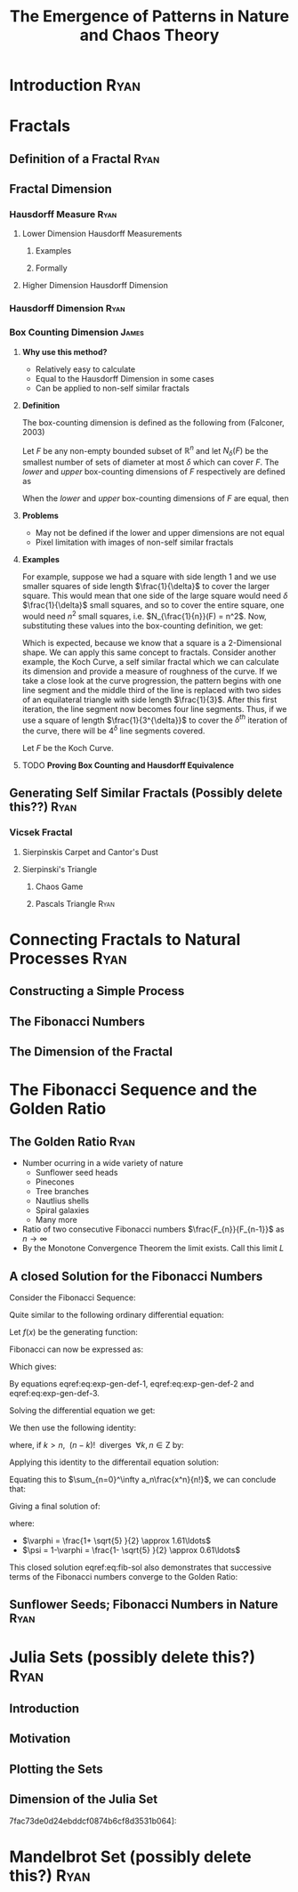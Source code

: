 #+TITLE: The Emergence of Patterns in Nature and Chaos Theory
:HTML:
# #+HTML_HEAD_EXTRA: <link rel="stylesheet" type="text/css" href="./resources/style.css">
# #+INFOJS_OPT: view:info toc:3
:END:
:CLOCK:
#+PROPERTY: Effort_ALL 0 0:10 0:30 1:00 2:00 3:00 4:00 5:00 6:00 7:00
#+COLUMNS: %40ITEM(Task) %17Effort(Estimated Effort){:} %CLOCKSUM
:END:
:REVEAL:
#+REVEAL_THEME: simple
#+REVEAL: :frag (appear)
:END:

* Introduction                                                                  :Ryan:
  :PROPERTIES:
  :CUSTOM_ID: introduction-ryan
  :END:
* Fractals
  :PROPERTIES:
  :CUSTOM_ID: fractals
  :END:
** Definition of a Fractal                                                     :Ryan:
   :PROPERTIES:
   :CUSTOM_ID: definition-of-a-fractal-ryan
   :END:

** Fractal Dimension
   :PROPERTIES:
   :CUSTOM_ID: fractal-dimension
   :END:

*** Hausdorff Measure :Ryan:
    :PROPERTIES:
    :CUSTOM_ID: hausdorff-measure-ryan
    :END:

**** Lower Dimension Hausdorff Measurements
     :PROPERTIES:
     :CUSTOM_ID: lower-dimension-hausdorff-measurements
     :END:

***** Examples
      :PROPERTIES:
      :CUSTOM_ID: examples
      :END:

***** Formally
      :PROPERTIES:
      :CUSTOM_ID: formally
      :END:

**** Higher Dimension Hausdorff Dimension
     :PROPERTIES:
     :CUSTOM_ID: higher-dimension-hausdorff-dimension
     :END:

*** Hausdorff Dimension :Ryan:
    :PROPERTIES:
    :CUSTOM_ID: hausdorff-dimension-ryan
    :END:

*** Box Counting Dimension                                                    :James:
:PROPERTIES:
:CUSTOM_ID: box-count-dim
:END:
**** *Why use this method?*
- Relatively easy to calculate
- Equal to the Hausdorff Dimension in some cases
- Can be applied to non-self similar fractals

**** *Definition*
The box-counting dimension is defined as the following from (Falconer, 2003)

Let $F$ be any non-empty bounded subset of $\mathbb{R}^n$ and let $N_\delta(F)$ be the smallest
number of sets of diameter at most $\delta$ which can cover $F$. The /lower/ and /upper/
box-counting dimensions of $F$ respectively are defined as

\begin{equation*}
    \underline{\text{dim}}_BF = \underline{\lim}_{\delta \to 0} \frac{\ln N_\delta(F)}{-\ln \delta}
\end{equation*}
\begin{equation*}
\overline{\text{dim}}_BF = \overline{\lim}_{\delta \to 0} \frac{\ln N_\delta(F)}{-\ln \delta}
\end{equation*}

When the /lower/ and /upper/ box-counting dimensions of $F$ are equal, then

\begin{equation*}
\text{dim}_BF = \lim_{\delta \to 0} \frac{\ln N_\delta(F)}{-\ln \delta}
\end{equation*}

**** *Problems*
- May not be defined if the lower and upper dimensions are not equal
- Pixel limitation with images of non-self similar fractals

**** *Examples*
For example, suppose we had a square with side length 1 and we use smaller squares of side
length $\frac{1}{\delta}$ to cover the larger square. This would mean that one side of the
large square would need $\delta$ $\frac{1}{\delta}$ small squares, and so to cover
the entire square, one would need $n^2$ small squares, i.e. $N_{\frac{1}{n}}(F) = n^2$. Now,
substituting these values into the box-counting definition, we get:

\begin{align*}
\text{dim}_BF &= \lim_{\frac{1}{\delta} \to 0} \frac{\ln(\delta^2)}{-\ln(\frac{1}{\delta})}\\
&= \lim_{\frac{1}{\delta} \to 0} \frac{\ln(\delta^2)}{\ln(\delta)}\\
&= \lim_{\frac{1}{\delta} \to 0} 2\frac{\ln(\delta)}{\ln(\delta)}\\
&= 2
\end{align*}

Which is expected, because we know that a square is a 2-Dimensional shape. We
can apply this same concept to fractals. Consider another example, the Koch
Curve, a self similar fractal which we can calculate its dimension and provide a
measure of roughness of the curve. If we take a close look at the curve progression, the pattern begins with one line segment and the middle third
of the line is replaced with two sides of an equilateral triangle with side length
$\frac{1}{3}$. After this first iteration, the line segment now becomes four line
segments. Thus, if we use a square of length $\frac{1}{3^{\delta}}$ to cover the $\delta^{th}$
iteration of the curve, there will be $4^{\delta}$ line segments covered.

Let $F$ be the Koch Curve.
\begin{align*}
\text{dim}_BF &= \lim_{\frac{1}{3^{\delta}} \to 0} \frac{\ln(4^{\delta})}{-\ln(\frac{1}{3^{\delta}})}\\
&= \lim_{\frac{1}{3^{\delta}} \to 0} \frac{\ln(4^{\delta})}{\ln(3^{\delta})}\\
&= \lim_{\frac{1}{3^{\delta}} \to 0} \frac{\ln(4)}{\ln(3)}\\
&= \frac{\ln(4)}{\ln(3)}
\end{align*}

**** TODO *Proving Box Counting and Hausdorff Equivalence*

** Generating Self Similar Fractals (Possibly delete this??)                   :Ryan:
   :PROPERTIES:
   :CUSTOM_ID: generating-self-similar-fractals-ryan
   :END:

*** Vicsek Fractal
    :PROPERTIES:
    :CUSTOM_ID: vicsek-fractal
    :END:

**** Sierpinskis Carpet and Cantor's Dust
     :PROPERTIES:
     :CUSTOM_ID: sierpinskis-carpet-and-cantors-dust
     :END:

**** Sierpinski's Triangle
     :PROPERTIES:
     :CUSTOM_ID: sierpinskis-triangle
     :END:

***** Chaos Game
      :PROPERTIES:
      :CUSTOM_ID: chaos-game
      :END:

***** Pascals Triangle :Ryan:
      :PROPERTIES:
      :CUSTOM_ID: pascals-triangle-ryan
      :END:

* Connecting Fractals to Natural Processes                                      :Ryan:
  :PROPERTIES:
  :CUSTOM_ID: connecting-fractals-to-natural-processes-ryan
  :END:

** Constructing a Simple Process
   :PROPERTIES:
   :CUSTOM_ID: constructing-a-simple-process
   :END:

** The Fibonacci Numbers
   :PROPERTIES:
   :CUSTOM_ID: the-fibonacci-numbers
   :END:

** The Dimension of the Fractal
   :PROPERTIES:
   :CUSTOM_ID: the-dimension-of-the-fractal
   :END:

* The Fibonacci Sequence and the Golden Ratio
  :PROPERTIES:
  :CUSTOM_ID: the-fibonacci-sequence-and-the-golden-ratio
  :END:
** The Golden Ratio                                                            :Ryan:
   :PROPERTIES:
   :CUSTOM_ID: the-golden-ratio-ryan
   :END:
- Number ocurring in a wide variety of nature
  - Sunflower seed heads
  - Pinecones
  - Tree branches
  - Nautlius shells
  - Spiral galaxies
  - Many more
- Ratio of two consecutive Fibonacci numbers $\frac{F_{n}}{F_{n-1}}$ as $n \to \infty$
- By the Monotone Convergence Theorem the limit exists. Call this limit $L$

\begin{equation*}
    \lim_{n\to \infty}G_n = \lim_{n\to \infty}G_{n-1} = L
\end{equation*}

\begin{align*}
\lim_{n\to \infty}G_n &= \lim_{n \to \infty} \frac{F_{n} +  F_{n+  1} }{F_{n+  1} } \\
&= 1 +  \lim_{n \to \infty} \frac{F_{n- 1} }{F_n} \\
&=  1 +  \lim_{n \to \infty}\frac{1}{G_{n-1}} \\
 \implies L &= 1 + \frac{1}{L}\\
 L^2 &= L + 1\\
 0 &= L^2 - L - 1\\
  \implies  L &= \frac{\sqrt{5} + 1  }{2} = \varphi
\end{align*}
** A closed Solution for the Fibonacci Numbers
    :PROPERTIES:
    :CUSTOM_ID: solving-the-sequence
    :END:

Consider the Fibonacci Sequence:

\begin{align}
    a_{n}&= a_{n - 1} + a_{n - 2} \nonumber \\
\iff a_{n+  2} &= a_{n+  1} +  a_n \label{eq:fib-def-shift}
\end{align}

Quite similar to the following ordinary differential equation:

\begin{align*}
f''\left( x \right)- f'\left( x \right)- f\left( x \right)=  0
\end{align*}

Let $f(x)$ be the generating function:

\begin{align}
    f\left( x \right) &=  \sum^{\infty}_{n= 0}  a_{n} \cdot  \frac{x^n}{n!}   \label{eq:exp-gen-def-1} \\
 \implies   f'\left( x \right) &=  \sum^{\infty}_{n= 0} a_{n+1} \cdot  \frac{x^n}{n!}  \label{eq:exp-gen-def-2} \\
\implies    f''\left( x \right) &=  \sum^{\infty}_{n= 0} a_{n+2} \cdot  \frac{x^n}{n!}   \label{eq:exp-gen-def-3}
\end{align}

Fibonacci can now be expressed as:

\begin{align*}
\sum^{\infty}_{n= 0}  \frac{x^n}{n!} a_{n+  2} = \sum^{\infty}_{n= 0}  \frac{x^n}{n!} a_{n+  1}  + \sum^{\infty}_{n= 0}  \frac{x^n}{n!} a_{n}  \\
\end{align*}

Which gives:

\begin{align*}
    f''\left( x \right)- f'\left( x \right)- f\left( x \right)=  0
\end{align*}

By equations eqref:eq:exp-gen-def-1, eqref:eq:exp-gen-def-2 and eqref:eq:exp-gen-def-3.

Solving the differential equation we get:

\begin{align}
f\left( x \right)= c_1 \cdot  \mathrm{exp}\left[ \left( \frac{1- \sqrt{5} }{2} \right)x \right] +  c_2 \cdot  \mathrm{exp}\left[ \left( \frac{1 +  \sqrt{5} }{2} \right)x \right]
\end{align}

We then use the following identity:

\begin{align}
    x^ke^{ax} = \sum_{n=0}^\infty \frac{(ax)^n}{(n-k)!} \quad \forall k \in \mathrm{Z}^+\cup \{0\}\\
\end{align}

where, if $k > n,~~(n-k)!~~ \text{diverges} ~~ \forall k,n \in \mathrm{Z}$ by:

\begin{align}
    \Gamma(n - k + 1) = (n-k)! = \int_0^\infty x^{n-k}e^{-x}\mathrm{d}x
\end{align}

Applying this identity to the differentail equation solution:

\begin{align*}
f(x) &= c_1\sum_{n=0}^\infty \left(\frac{1+\sqrt{5}}{2}\right)^n \cdot \frac{x^n}{n!} + c_2\sum_{n=0}^\infty \left( \frac{1-\sqrt{5}}{2}\right)^n\cdot \frac{x^n}{n!}\\
&= \sum_{n=0}^\infty \frac{x^n}{n!} \left( c_1 \left( \frac{1+\sqrt{5}}{2}\right)^n + c_2 \left( \frac{1-\sqrt{5}}{2} \right)^n \right)
\end{align*}

Equating this to $\sum_{n=0}^\infty a_n\frac{x^n}{n!}$, we can conclude that:

\begin{equation*}
    a_n = c_1 \left( \frac{1+\sqrt{5}}{2}\right)^n + c_2 \left( \frac{1-\sqrt{5}}{2} \right)^n
\end{equation*}

Giving a final solution of:

\begin{align}
    a_n &= \frac{1}{\sqrt{5} } \left[ \left( \frac{1+  \sqrt{5} }{2}  \right)^n -  \left( \frac{1- \sqrt{5} }{2} \right)^n \right] \nonumber \\
&= \frac{\varphi^n - \psi^n}{\sqrt{5} } \nonumber\\
&=\frac{\varphi^n -  \psi^n}{\varphi - \psi} \label{eq:fib-sol}
\end{align}

where:

- $\varphi = \frac{1+ \sqrt{5} }{2} \approx 1.61\ldots$
- $\psi = 1-\varphi = \frac{1- \sqrt{5} }{2} \approx 0.61\ldots$

This closed solution eqref:eq:fib-sol also demonstrates that successive terms of the Fibonacci numbers converge to the Golden Ratio:

\begin{align*}
    F_n &= \frac{\varphi^n-\psi^n}{\varphi-\psi} = \frac{\varphi^n-\psi^n}{\sqrt 5} \\
    \iff \frac{F_{n+1}}{F_n}	&= \frac{\varphi^{n+ 1} - \psi^{n+  1}}{\varphi^{n} - \psi^{n}} \\
    \iff \lim_{n \rightarrow \infty} \frac{F_{n+1}}{F_n}	&= \lim_{n \rightarrow \infty} \frac{\varphi^{n+ 1} - \psi^{n+  1}}{\varphi^{n} - \psi^{n}} \\
&= \frac{\varphi^{n+ 1} -\lim_{n \rightarrow \infty} \psi^{n +  1} }{\varphi^{n} - \lim_{n \rightarrow \infty} \psi^n } \\
\text{because $\mid \psi \mid < 0$ $n \rightarrow \infty \implies \psi^{n} \rightarrow 0$:} \\
&= \frac{\varphi^{n+  1} -  0}{\varphi^{n} -  0} \\
&= \varphi
\end{align*}

** Sunflower Seeds; Fibonacci Numbers in Nature :Ryan:
   :PROPERTIES:
   :CUSTOM_ID: sunflower-seeds-fibonacci-numbers-in-nature-ryan
   :END:

* Julia Sets (possibly delete this?)                                            :Ryan:
  :PROPERTIES:
  :CUSTOM_ID: julia-sets-ryan
  :END:

** Introduction
   :PROPERTIES:
   :CUSTOM_ID: introduction
   :END:

** Motivation
   :PROPERTIES:
   :CUSTOM_ID: motivation-1
   :END:

** Plotting the Sets
   :PROPERTIES:
   :CUSTOM_ID: plotting-the-sets
   :END:

** Dimension of the Julia Set
   :PROPERTIES:
   :CUSTOM_ID: dimension-of-the-julia-set
   :END:

7fac73de0d24ebddcf0874b6cf8d3531b064]:
[[file:media/r-ggplot-linear-reg-julia.png]]

* Mandelbrot Set (possibly delete this?)                                        :Ryan:
  :PROPERTIES:
  :CUSTOM_ID: mandelbrot-set-ryan
  :END:

* COMMENT Using Effort Estimates
The [[https://orgmode.org/manual/Effort-Estimates.html][Effort Estimages]] in org-mode can be used to manage how much time each headline will take.

So first add the following to the header:

#+begin_src
,#+PROPERTY: Effort_ALL 0 0:10 0:30 1:00 2:00 3:00 4:00 5:00 6:00 7:00
,#+COLUMNS: %40ITEM(Task) %17Effort(Estimated Effort){:} %CLOCKSUM
#+end_src

Then add effort estimates to each headline by using ~org-clock-modify-effort-estimate~ which is bound to:

| Emacs   | C-C C-x C-e |      |
| Doom    | SPC m c e   |      |

The effort Estimate should look something like this:

#+begin_example
,* My Fractal
:PROPERTIES:
:Effort:   0:02
:END:
#+end_example


Then generate a a column view using  ~M-x org-columns~ which is bound to ~C-c C-x C-c~, this will generate a layout that looks something like this:

#+attr_html: :width 400px
 #+attr_latex: :width 0.4\textwidth
 [[file:media/screenshot-of-org-mode-column-view.png]]

as text:

#+begin_example
,#+TITLE: Ryan's Slides
,#+PROPERTY: Effort_ALL 0 0:10 0:30 1:00 2:00 3:00 4:00 5:00 6:00 7:00
,#+COLUMNS: %40ITEM(Task) %17Effort(Estimated Effort){:} %CLOCKSUM

,* Introduction
:PROPERTIES:
:Effort:   0:01
:END:
,* Haussdorff Dimension and Measure
:PROPERTIES:
:Effort:   0:03
:END:
,* My Fractal
:PROPERTIES:
:Effort:   0:02
:END:
#+end_example
